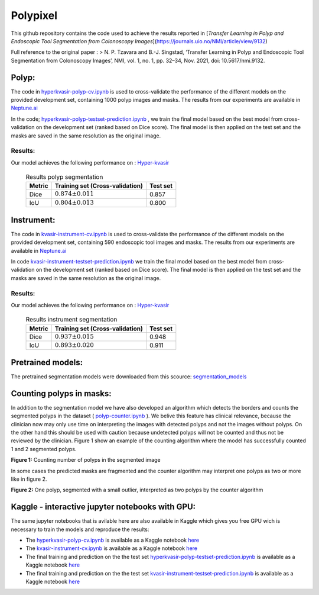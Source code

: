 ************************************************
Polypixel
************************************************

This github repository contains the code used to achieve the results reported in [*Transfer Learning in Polyp and Endoscopic Tool Segmentation from Colonoscopy Images*](https://journals.uio.no/NMI/article/view/9132)

Full reference to the original paper :
> N. P. Tzavara and B.-J. Singstad, ‘Transfer Learning in Polyp and Endoscopic Tool Segmentation from Colonoscopy Images’, NMI, vol. 1, no. 1, pp. 32–34, Nov. 2021, doi: 10.5617/nmi.9132.


Polyp:
======

|PWC_2|

.. |PWC_2| image:: https://img.shields.io/endpoint.svg?url=https://paperswithcode.com/badge/transfer-learning-in-polyp-and-endoscopic/medical-image-segmentation-on-hyper-kvasir
    :target: https://paperswithcode.com/sota/medical-image-segmentation-on-hyper-kvasir?p=transfer-learning-in-polyp-and-endoscopic

The code in `hyperkvasir-polyp-cv.ipynb <https://github.com/ylefen/medai2021-polypixel/blob/main/Polyp%20Segmentation%20Task/hyperkvasir-polyp-cv.ipynb>`_  is used to cross-validate the performance of the different models on the provided development set, containing 1000 polyp images and masks. The results from our experiments are available in `Neptune.ai <https://app.neptune.ai/o/SSCP/org/HyperKvasir/experiments?split=tbl&dash=charts&viewId=462168ad-5b4d-45d8-b5db-014a90a675e4>`_

In the code; `hyperkvasir-polyp-testset-prediction.ipynb <https://github.com/ylefen/medai2021-polypixel/blob/main/Polyp%20Segmentation%20Task/hyperkvasir-polyp-testset-prediction.ipynb>`_ , we train the final model based on the best model from cross-validation on the development set (ranked based on Dice score). The final model is then applied on the test set and the masks are saved in the same resolution as the original image.

Results:
--------
Our model achieves the following performance on :
`Hyper-kvasir <https://datasets.simula.no/hyper-kvasir/>`_
 
 .. table:: Results polyp segmentation
   :widths: auto

   ======  ================================  ========
   Metric  Training set (Cross-validation)   Test set
   ======  ================================  ========
   Dice    :math:`0.874 $\pm$ 0.011`           0.857
   IoU     :math:`0.804 $\pm$ 0.013`           0.800
   ======  ================================  ========


Instrument:
===========

|PWC|

.. |PWC| image:: https://img.shields.io/endpoint.svg?url=https://paperswithcode.com/badge/transfer-learning-in-polyp-and-endoscopic/medical-image-segmentation-on-kvasir
    :target: https://paperswithcode.com/sota/medical-image-segmentation-on-kvasir?p=transfer-learning-in-polyp-and-endoscopic/medical-image-segmentation-on-kvasir


The code in `kvasir-instrument-cv.ipynb <https://github.com/ylefen/medai2021-polypixel/blob/main/Instrument%20Segmentation%20Task/kvasir-instrument-cv.ipynb>`_  is used to cross-validate the performance of the different models on the provided development set, containing 590 endoscopic tool images and masks. The results from our experiments are available in `Neptune.ai <https://app.neptune.ai/o/SSCP/org/HyperKvasir/experiments?split=tbl&dash=charts&viewId=462168ad-5b4d-45d8-b5db-014a90a675e4>`_

In code `kvasir-instrument-testset-prediction.ipynb <https://github.com/ylefen/medai2021-polypixel/blob/main/Instrument%20Segmentation%20Task/kvasir-instrument-testset-prediction.ipynb>`_ we train the final model based on the best model from cross-validation on the development set (ranked based on Dice score). The final model is then applied on the test set and the masks are saved in the same resolution as the original image.

Results:
--------
Our model achieves the following performance on :
`Hyper-kvasir <https://datasets.simula.no/kvasir-instrument/>`_
 
 .. table:: Results instrument segmentation
   :widths: auto

   ======  ================================  ========
   Metric  Training set (Cross-validation)   Test set
   ======  ================================  ========
   Dice    :math:`0.937 \pm 0.015`           0.948
   IoU     :math:`0.893 \pm 0.020`           0.911
   ======  ================================  ========

Pretrained models:
==================
The pretrained segmentation models were downloaded from this scource: `segmentation_models <https://github.com/qubvel/segmentation_models>`_


Counting polyps in masks:
=========================
In addition to the segmentation model we have also developed an algorithm which detects the borders and counts the segmented polyps in the dataset ( `polyp-counter.ipynb <https://github.com/ylefen/medai2021-polypixel/blob/main/Polyp%20Counter/polyp-counter.ipynb>`_ ). We belive this feature has clinical relevance, because the clinician now may only use time on interpreting the images with detected polyps and not the images without polyps. On the other hand this should be used with caution because undetected polyps will not be counted and thus not be reviewed by the clinician. Figure 1 show an example of the counting algorithm where the model has successfully counted 1 and 2 segmented polyps.

.. image:: https://github.com/ylefen/medai2021-polypixel/blob/main/img/1%20and%202%20polyps.png
**Figure 1:** Counting number of polyps in the segmented image

In some cases the predicted masks are fragmented and the counter algorithm may interpret one polyps as two or more like in figure 2.

.. image:: https://github.com/ylefen/medai2021-polypixel/blob/main/img/1%20polyp%20-%20segmented%20as%202.png
**Figure 2:** One polyp, segmented with a small outlier, interpreted as two polyps by the counter algorithm

Kaggle - interactive jupyter notebooks with GPU:
===============================================
The same jupyter notebooks that is avilable here are also available in Kaggle which gives you free GPU wich is necessary to train the models and reproduce the results:

- The `hyperkvasir-polyp-cv.ipynb <https://github.com/ylefen/medai2021-polypixel/blob/main/Polyp%20Segmentation%20Task/hyperkvasir-polyp-cv.ipynb>`_ is available as a Kaggle notebook  `here <https://www.kaggle.com/bjoernjostein/hyperkvasir-starter-code>`_

- The `kvasir-instrument-cv.ipynb <https://github.com/ylefen/medai2021-polypixel/blob/main/Instrument%20Segmentation%20Task/kvasir-instrument-cv.ipynb>`_ is available as a Kaggle notebook `here <https://www.kaggle.com/bjoernjostein/kvasir-instrument-starter-code>`_

- The final training and prediction on the the test set `hyperkvasir-polyp-testset-prediction.ipynb <https://github.com/ylefen/medai2021-polypixel/blob/main/Polyp%20Segmentation%20Task/hyperkvasir-polyp-testset-prediction.ipynb>`_ is available as a Kaggle notebook `here <https://www.kaggle.com/bjoernjostein/hyperkvasir-polyp-testset>`_

- The final training and prediction on the the test set `kvasir-instrument-testset-prediction.ipynb <https://github.com/ylefen/medai2021-polypixel/blob/main/Instrument%20Segmentation%20Task/kvasir-instrument-cv.ipynb>`_ is available as a Kaggle notebook `here <https://www.kaggle.com/bjoernjostein/kvasir-instrument-testset-prediction>`_
